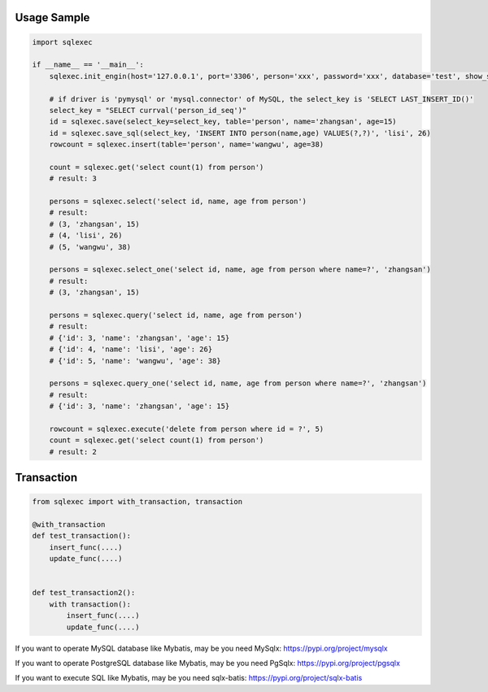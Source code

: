 Usage Sample
''''''''''''

.. code:: python

   import sqlexec

   if __name__ == '__main__':
       sqlexec.init_engin(host='127.0.0.1', port='3306', person='xxx', password='xxx', database='test', show_sql=True, driver='psycopg2')

       # if driver is 'pymysql' or 'mysql.connector' of MySQL, the select_key is 'SELECT LAST_INSERT_ID()'
       select_key = "SELECT currval('person_id_seq')"
       id = sqlexec.save(select_key=select_key, table='person', name='zhangsan', age=15)
       id = sqlexec.save_sql(select_key, 'INSERT INTO person(name,age) VALUES(?,?)', 'lisi', 26)
       rowcount = sqlexec.insert(table='person', name='wangwu', age=38)

       count = sqlexec.get('select count(1) from person')
       # result: 3

       persons = sqlexec.select('select id, name, age from person')
       # result:
       # (3, 'zhangsan', 15)
       # (4, 'lisi', 26)
       # (5, 'wangwu', 38)
       
       persons = sqlexec.select_one('select id, name, age from person where name=?', 'zhangsan')
       # result:
       # (3, 'zhangsan', 15)

       persons = sqlexec.query('select id, name, age from person')
       # result:
       # {'id': 3, 'name': 'zhangsan', 'age': 15}
       # {'id': 4, 'name': 'lisi', 'age': 26}
       # {'id': 5, 'name': 'wangwu', 'age': 38}

       persons = sqlexec.query_one('select id, name, age from person where name=?', 'zhangsan')
       # result:
       # {'id': 3, 'name': 'zhangsan', 'age': 15}

       rowcount = sqlexec.execute('delete from person where id = ?', 5)
       count = sqlexec.get('select count(1) from person')
       # result: 2

Transaction
'''''''''''

.. code:: python

   from sqlexec import with_transaction, transaction

   @with_transaction
   def test_transaction():
       insert_func(....)
       update_func(....)


   def test_transaction2():
       with transaction():
           insert_func(....)
           update_func(....)


If you want to operate MySQL database like Mybatis, may be you need MySqlx: https://pypi.org/project/mysqlx

If you want to operate PostgreSQL database like Mybatis, may be you need PgSqlx: https://pypi.org/project/pgsqlx

If you want to execute SQL like Mybatis, may be you need sqlx-batis: https://pypi.org/project/sqlx-batis
